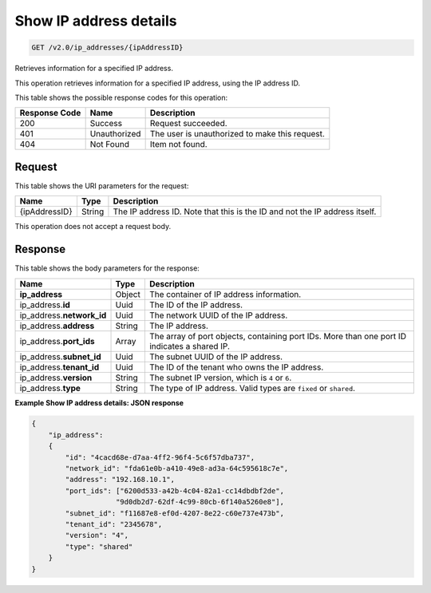 .. _get-show-ip-address-details-v2.0-ip-addresses-ipaddressid:

Show IP address details
^^^^^^^^^^^^^^^^^^^^^^^^^^^^^^^^^^^^^^^^^^^^^^^^^^^^^^^^^^^^^^^^^^^^^^^^^^^^^^^^

.. code::

    GET /v2.0/ip_addresses/{ipAddressID}

Retrieves information for a specified IP address.

This operation retrieves information for a specified IP address, using the IP address ID.



This table shows the possible response codes for this operation:


+--------------------------+-------------------------+-------------------------+
|Response Code             |Name                     |Description              |
+==========================+=========================+=========================+
|200                       |Success                  |Request succeeded.       |
+--------------------------+-------------------------+-------------------------+
|401                       |Unauthorized             |The user is unauthorized |
|                          |                         |to make this request.    |
+--------------------------+-------------------------+-------------------------+
|404                       |Not Found                |Item not found.          |
+--------------------------+-------------------------+-------------------------+


Request
""""""""""""""""


This table shows the URI parameters for the request:

+--------------------------+-------------------------+-------------------------+
|Name                      |Type                     |Description              |
+==========================+=========================+=========================+
|{ipAddressID}             |String                   |The IP address ID. Note  |
|                          |                         |that this is the ID and  |
|                          |                         |not the IP address       |
|                          |                         |itself.                  |
+--------------------------+-------------------------+-------------------------+


This operation does not accept a request body.


Response
""""""""""""""""

This table shows the body parameters for the response:


+---------------------------+-------------------------+------------------------+
|Name                       |Type                     |Description             |
+===========================+=========================+========================+
|**ip_address**             |Object                   |The container of IP     |
|                           |                         |address information.    |
+---------------------------+-------------------------+------------------------+
|ip_address.\ **id**        |Uuid                     |The ID of the IP        |
|                           |                         |address.                |
+---------------------------+-------------------------+------------------------+
|ip_address.\ **network_id**|Uuid                     |The network UUID of the |
|                           |                         |IP address.             |
+---------------------------+-------------------------+------------------------+
|ip_address.\ **address**   |String                   |The IP address.         |
|                           |                         |                        |
+---------------------------+-------------------------+------------------------+
|ip_address.\ **port_ids**  |Array                    |The array of port       |
|                           |                         |objects, containing     |
|                           |                         |port IDs. More than one |
|                           |                         |port ID indicates a     |
|                           |                         |shared IP.              |
+---------------------------+-------------------------+------------------------+
|ip_address.\ **subnet_id** |Uuid                     |The subnet UUID of the  |
|                           |                         |IP address.             |
+---------------------------+-------------------------+------------------------+
|ip_address.\ **tenant_id** |Uuid                     |The ID of the tenant    |
|                           |                         |who owns the IP address.|
+---------------------------+-------------------------+------------------------+
|ip_address.\ **version**   |String                   |The subnet IP version,  |
|                           |                         |which is ``4`` or ``6``.|
+---------------------------+-------------------------+------------------------+
|ip_address.\ **type**      |String                   |The type of IP address. |
|                           |                         |Valid types are         |
|                           |                         |``fixed`` or ``shared``.|
+---------------------------+-------------------------+------------------------+


**Example Show IP address details: JSON response**


.. code::

   {
       "ip_address": 
       {
           "id": "4cacd68e-d7aa-4ff2-96f4-5c6f57dba737",
           "network_id": "fda61e0b-a410-49e8-ad3a-64c595618c7e",
           "address": "192.168.10.1",
           "port_ids": ["6200d533-a42b-4c04-82a1-cc14dbdbf2de",
                       "9d0db2d7-62df-4c99-80cb-6f140a5260e8"],
           "subnet_id": "f11687e8-ef0d-4207-8e22-c60e737e473b",
           "tenant_id": "2345678",
           "version": "4",
           "type": "shared"
       }
   }
   


